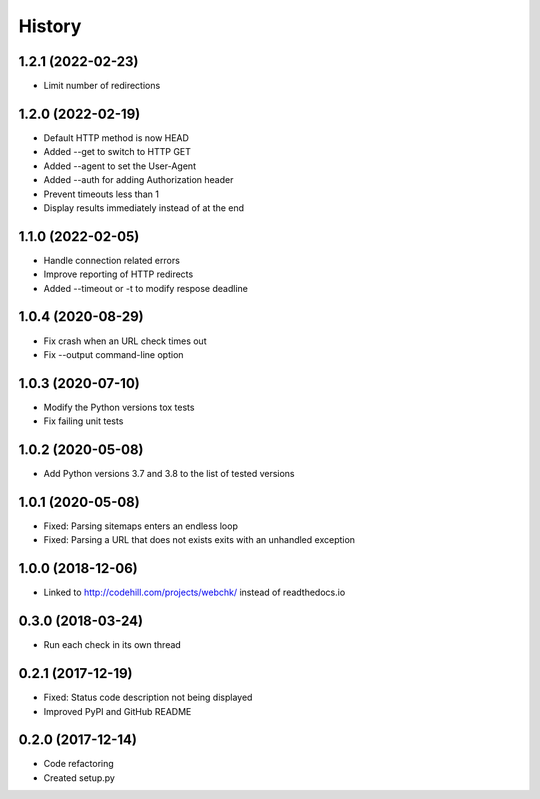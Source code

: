 =======
History
=======

1.2.1 (2022-02-23)
------------------
* Limit number of redirections


1.2.0 (2022-02-19)
------------------

* Default HTTP method is now HEAD
* Added --get to switch to HTTP GET
* Added --agent to set the User-Agent
* Added --auth for adding Authorization header
* Prevent timeouts less than 1
* Display results immediately instead of at the end


1.1.0 (2022-02-05)
------------------

* Handle connection related errors
* Improve reporting of HTTP redirects
* Added --timeout or -t to modify respose deadline


1.0.4 (2020-08-29)
------------------

* Fix crash when an URL check times out
* Fix --output command-line option


1.0.3 (2020-07-10)
------------------

* Modify the Python versions tox tests
* Fix failing unit tests


1.0.2 (2020-05-08)
------------------

* Add Python versions 3.7 and 3.8 to the list of tested versions


1.0.1 (2020-05-08)
------------------

* Fixed: Parsing sitemaps enters an endless loop
* Fixed: Parsing a URL that does not exists exits with an unhandled exception


1.0.0 (2018-12-06)
------------------

* Linked to http://codehill.com/projects/webchk/ instead of readthedocs.io


0.3.0 (2018-03-24)
------------------

* Run each check in its own thread


0.2.1 (2017-12-19)
------------------

* Fixed: Status code description not being displayed
* Improved PyPI and GitHub README


0.2.0 (2017-12-14)
------------------

* Code refactoring
* Created setup.py

